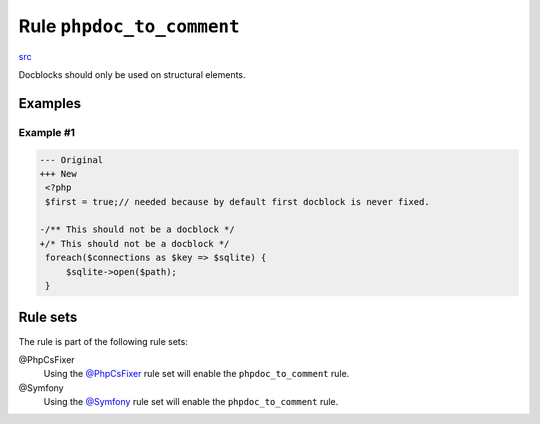 ==========================
Rule ``phpdoc_to_comment``
==========================

`src <../../../src/Fixer/Phpdoc/PhpdocToCommentFixer.php>`_

Docblocks should only be used on structural elements.

Examples
--------

Example #1
~~~~~~~~~~

.. code-block:: diff

   --- Original
   +++ New
    <?php
    $first = true;// needed because by default first docblock is never fixed.

   -/** This should not be a docblock */
   +/* This should not be a docblock */
    foreach($connections as $key => $sqlite) {
        $sqlite->open($path);
    }

Rule sets
---------

The rule is part of the following rule sets:

@PhpCsFixer
  Using the `@PhpCsFixer <./../../ruleSets/PhpCsFixer.rst>`_ rule set will enable the ``phpdoc_to_comment`` rule.

@Symfony
  Using the `@Symfony <./../../ruleSets/Symfony.rst>`_ rule set will enable the ``phpdoc_to_comment`` rule.
